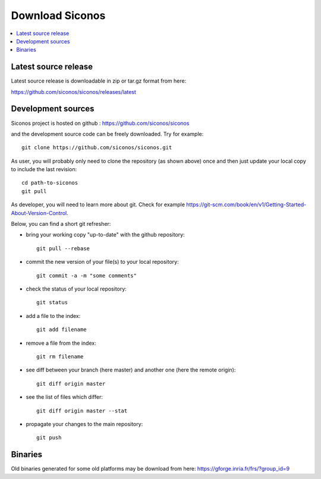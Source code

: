 .. _download:


Download Siconos
================

.. contents::
   :local:


Latest source release
---------------------

Latest source release is downloadable in zip or tar.gz format from here:

https://github.com/siconos/siconos/releases/latest


Development sources
-------------------

Siconos project is hosted on github : https://github.com/siconos/siconos

and the development source code can be freely downloaded. Try for example::

  git clone https://github.com/siconos/siconos.git

As user, you will probably only need to clone the repository (as shown above) once and then just update your local copy to
include the last revision::

  cd path-to-siconos
  git pull

As developer, you will need to learn more about git. Check for example https://git-scm.com/book/en/v1/Getting-Started-About-Version-Control.

Below, you can find a short git refresher:

* bring your working copy "up-to-date" with the github repository::

    git pull --rebase

* commit the new version of your file(s) to your local repository::

    git commit -a -m "some comments"

* check the status of your local repository::

    git status

* add a file to the index::

    git add filename

* remove a file from the index::

    git rm filename

* see diff between your branch (here master) and another one (here the remote origin)::

    git diff origin master

* see the list of files which differ::

    git diff origin master --stat

* propagate your changes to the main repository::

    git push


Binaries
--------

Old binaries generated for some old platforms may be download from here: https://gforge.inria.fr/frs/?group_id=9

